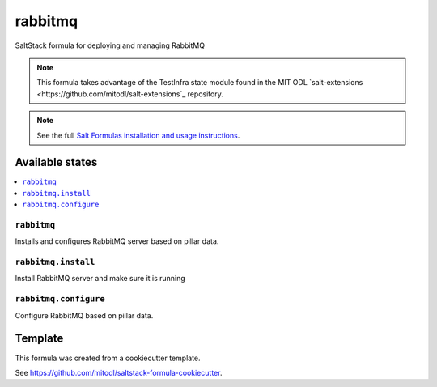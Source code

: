 ========
rabbitmq
========

SaltStack formula for deploying and managing RabbitMQ

.. note::

   This formula takes advantage of the TestInfra state module found in the MIT ODL
   `salt-extensions <https://github.com/mitodl/salt-extensions`_ repository.

.. note::

    See the full `Salt Formulas installation and usage instructions
    <http://docs.saltstack.com/en/latest/topics/development/conventions/formulas.html>`_.


Available states
================

.. contents::
    :local:

``rabbitmq``
------------

Installs and configures RabbitMQ server based on pillar data.

``rabbitmq.install``
--------------------

Install RabbitMQ server and make sure it is running

``rabbitmq.configure``
----------------------

Configure RabbitMQ based on pillar data.


Template
========

This formula was created from a cookiecutter template.

See https://github.com/mitodl/saltstack-formula-cookiecutter.
